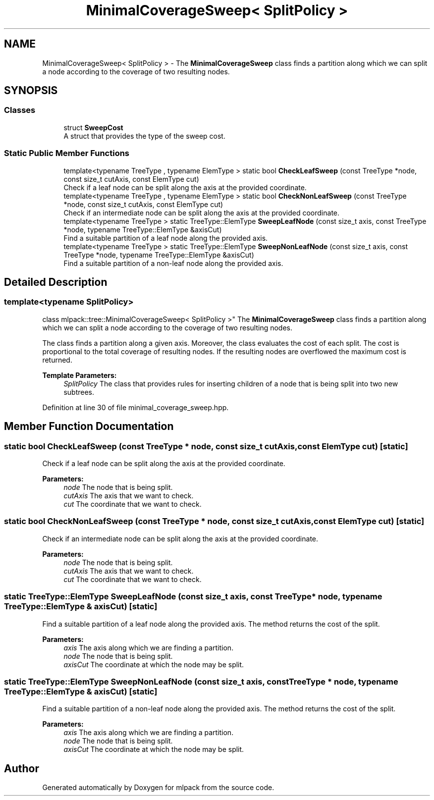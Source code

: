 .TH "MinimalCoverageSweep< SplitPolicy >" 3 "Sun Aug 22 2021" "Version 3.4.2" "mlpack" \" -*- nroff -*-
.ad l
.nh
.SH NAME
MinimalCoverageSweep< SplitPolicy > \- The \fBMinimalCoverageSweep\fP class finds a partition along which we can split a node according to the coverage of two resulting nodes\&.  

.SH SYNOPSIS
.br
.PP
.SS "Classes"

.in +1c
.ti -1c
.RI "struct \fBSweepCost\fP"
.br
.RI "A struct that provides the type of the sweep cost\&. "
.in -1c
.SS "Static Public Member Functions"

.in +1c
.ti -1c
.RI "template<typename TreeType , typename ElemType > static bool \fBCheckLeafSweep\fP (const TreeType *node, const size_t cutAxis, const ElemType cut)"
.br
.RI "Check if a leaf node can be split along the axis at the provided coordinate\&. "
.ti -1c
.RI "template<typename TreeType , typename ElemType > static bool \fBCheckNonLeafSweep\fP (const TreeType *node, const size_t cutAxis, const ElemType cut)"
.br
.RI "Check if an intermediate node can be split along the axis at the provided coordinate\&. "
.ti -1c
.RI "template<typename TreeType > static TreeType::ElemType \fBSweepLeafNode\fP (const size_t axis, const TreeType *node, typename TreeType::ElemType &axisCut)"
.br
.RI "Find a suitable partition of a leaf node along the provided axis\&. "
.ti -1c
.RI "template<typename TreeType > static TreeType::ElemType \fBSweepNonLeafNode\fP (const size_t axis, const TreeType *node, typename TreeType::ElemType &axisCut)"
.br
.RI "Find a suitable partition of a non-leaf node along the provided axis\&. "
.in -1c
.SH "Detailed Description"
.PP 

.SS "template<typename SplitPolicy>
.br
class mlpack::tree::MinimalCoverageSweep< SplitPolicy >"
The \fBMinimalCoverageSweep\fP class finds a partition along which we can split a node according to the coverage of two resulting nodes\&. 

The class finds a partition along a given axis\&. Moreover, the class evaluates the cost of each split\&. The cost is proportional to the total coverage of resulting nodes\&. If the resulting nodes are overflowed the maximum cost is returned\&.
.PP
\fBTemplate Parameters:\fP
.RS 4
\fISplitPolicy\fP The class that provides rules for inserting children of a node that is being split into two new subtrees\&. 
.RE
.PP

.PP
Definition at line 30 of file minimal_coverage_sweep\&.hpp\&.
.SH "Member Function Documentation"
.PP 
.SS "static bool CheckLeafSweep (const TreeType * node, const size_t cutAxis, const ElemType cut)\fC [static]\fP"

.PP
Check if a leaf node can be split along the axis at the provided coordinate\&. 
.PP
\fBParameters:\fP
.RS 4
\fInode\fP The node that is being split\&. 
.br
\fIcutAxis\fP The axis that we want to check\&. 
.br
\fIcut\fP The coordinate that we want to check\&. 
.RE
.PP

.SS "static bool CheckNonLeafSweep (const TreeType * node, const size_t cutAxis, const ElemType cut)\fC [static]\fP"

.PP
Check if an intermediate node can be split along the axis at the provided coordinate\&. 
.PP
\fBParameters:\fP
.RS 4
\fInode\fP The node that is being split\&. 
.br
\fIcutAxis\fP The axis that we want to check\&. 
.br
\fIcut\fP The coordinate that we want to check\&. 
.RE
.PP

.SS "static TreeType::ElemType SweepLeafNode (const size_t axis, const TreeType * node, typename TreeType::ElemType & axisCut)\fC [static]\fP"

.PP
Find a suitable partition of a leaf node along the provided axis\&. The method returns the cost of the split\&.
.PP
\fBParameters:\fP
.RS 4
\fIaxis\fP The axis along which we are finding a partition\&. 
.br
\fInode\fP The node that is being split\&. 
.br
\fIaxisCut\fP The coordinate at which the node may be split\&. 
.RE
.PP

.SS "static TreeType::ElemType SweepNonLeafNode (const size_t axis, const TreeType * node, typename TreeType::ElemType & axisCut)\fC [static]\fP"

.PP
Find a suitable partition of a non-leaf node along the provided axis\&. The method returns the cost of the split\&.
.PP
\fBParameters:\fP
.RS 4
\fIaxis\fP The axis along which we are finding a partition\&. 
.br
\fInode\fP The node that is being split\&. 
.br
\fIaxisCut\fP The coordinate at which the node may be split\&. 
.RE
.PP


.SH "Author"
.PP 
Generated automatically by Doxygen for mlpack from the source code\&.
